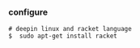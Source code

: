 *** configure

#+BEGIN_SRC 
# deepin linux and racket language 
$  sudo apt-get install racket 
#+END_SRC

